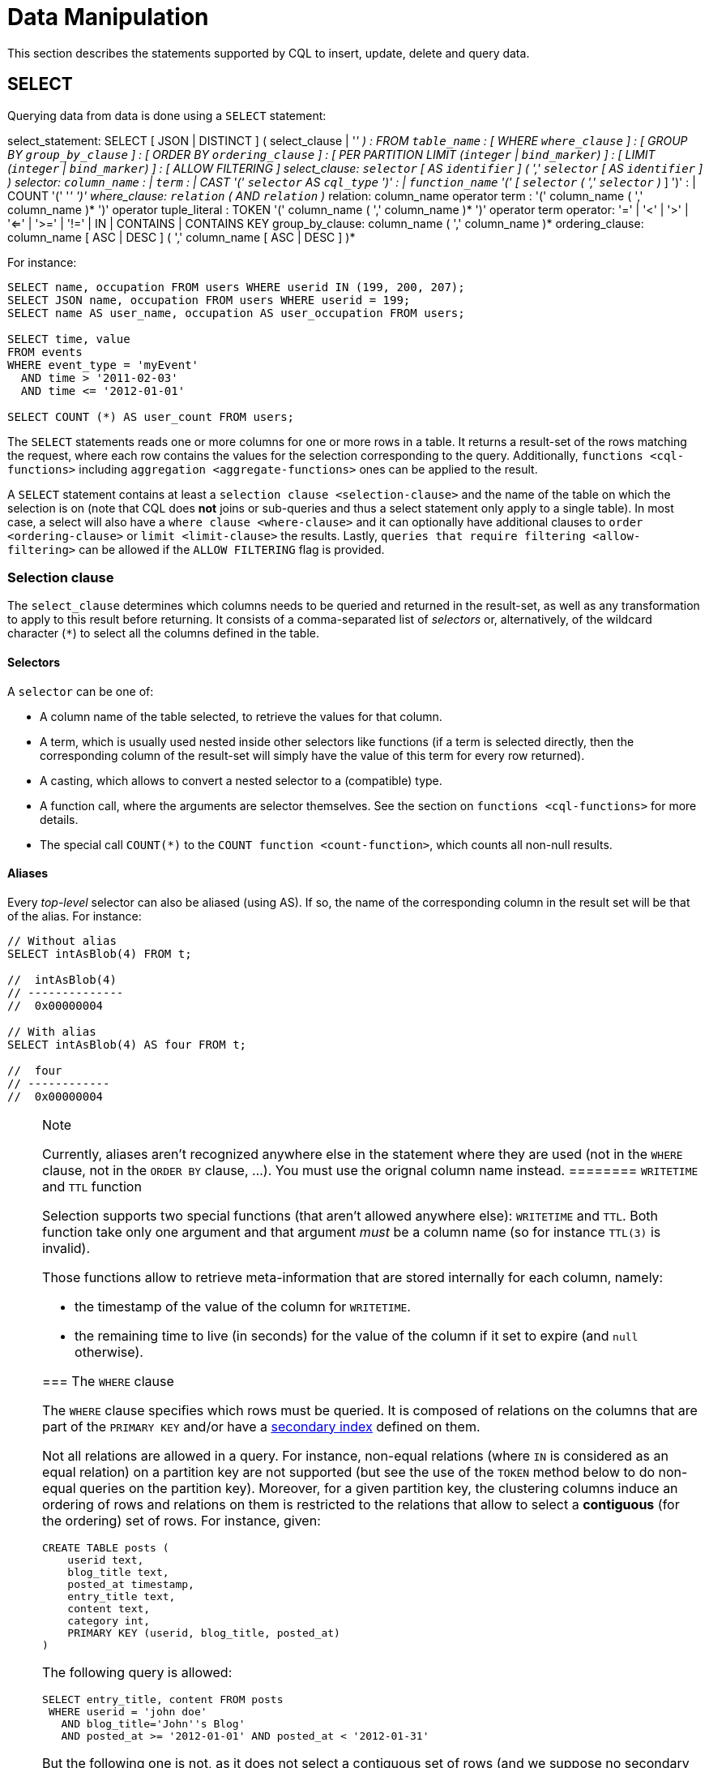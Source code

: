 = Data Manipulation

This section describes the statements supported by CQL to insert,
update, delete and query data.

[[select-statement]]
== SELECT

Querying data from data is done using a `SELECT` statement:

select_statement: SELECT [ JSON | DISTINCT ] (
[.title-ref]#select_clause# | '_' ) : FROM `table_name` : [ WHERE
`where_clause` ] : [ GROUP BY `group_by_clause` ] : [ ORDER BY
`ordering_clause` ] : [ PER PARTITION LIMIT (`integer` | `bind_marker`)
] : [ LIMIT (`integer` | `bind_marker`) ] : [ ALLOW FILTERING ]
select_clause: `selector` [ AS `identifier` ] ( ',' `selector` [ AS
`identifier` ] ) selector: `column_name` : | `term` : | CAST '('
`selector` AS `cql_type` ')' : | `function_name` '(' [ `selector` ( ','
`selector` )_ ] ')' : | COUNT '(' '_' ')' where_clause: `relation` ( AND
`relation` )_ relation: [.title-ref]#column_name# [.title-ref]#operator#
[.title-ref]#term# : '(' [.title-ref]#column_name# ( ','
[.title-ref]#column_name# )* ')' [.title-ref]#operator#
[.title-ref]#tuple_literal# : TOKEN '(' [.title-ref]#column_name# ( ','
[.title-ref]#column_name# )* ')' [.title-ref]#operator#
[.title-ref]#term# operator: '=' | '<' | '>' | '<=' | '>=' | '!=' | IN |
CONTAINS | CONTAINS KEY group_by_clause: [.title-ref]#column_name# ( ','
[.title-ref]#column_name# )* ordering_clause: [.title-ref]#column_name#
[ ASC | DESC ] ( ',' [.title-ref]#column_name# [ ASC | DESC ] )*

For instance:

[source,cql]
----
SELECT name, occupation FROM users WHERE userid IN (199, 200, 207);
SELECT JSON name, occupation FROM users WHERE userid = 199;
SELECT name AS user_name, occupation AS user_occupation FROM users;

SELECT time, value
FROM events
WHERE event_type = 'myEvent'
  AND time > '2011-02-03'
  AND time <= '2012-01-01'

SELECT COUNT (*) AS user_count FROM users;
----

The `SELECT` statements reads one or more columns for one or more rows
in a table. It returns a result-set of the rows matching the request,
where each row contains the values for the selection corresponding to
the query. Additionally, `functions <cql-functions>` including
`aggregation <aggregate-functions>` ones can be applied to the result.

A `SELECT` statement contains at least a
`selection clause <selection-clause>` and the name of the table on which
the selection is on (note that CQL does *not* joins or sub-queries and
thus a select statement only apply to a single table). In most case, a
select will also have a `where clause <where-clause>` and it can
optionally have additional clauses to `order <ordering-clause>` or
`limit <limit-clause>` the results. Lastly, `queries that require
filtering <allow-filtering>` can be allowed if the `ALLOW FILTERING`
flag is provided.

=== Selection clause

The `select_clause` determines which columns needs to be queried and
returned in the result-set, as well as any transformation to apply to
this result before returning. It consists of a comma-separated list of
_selectors_ or, alternatively, of the wildcard character (`*`) to select
all the columns defined in the table.

==== Selectors

A `selector` can be one of:

* A column name of the table selected, to retrieve the values for that
column.
* A term, which is usually used nested inside other selectors like
functions (if a term is selected directly, then the corresponding column
of the result-set will simply have the value of this term for every row
returned).
* A casting, which allows to convert a nested selector to a (compatible)
type.
* A function call, where the arguments are selector themselves. See the
section on `functions <cql-functions>` for more details.
* The special call `COUNT(*)` to the `COUNT function <count-function>`,
which counts all non-null results.

==== Aliases

Every _top-level_ selector can also be aliased (using [.title-ref]#AS#).
If so, the name of the corresponding column in the result set will be
that of the alias. For instance:

[source,cql]
----
// Without alias
SELECT intAsBlob(4) FROM t;

//  intAsBlob(4)
// --------------
//  0x00000004

// With alias
SELECT intAsBlob(4) AS four FROM t;

//  four
// ------------
//  0x00000004
----

[NOTE]
.Note
====
Currently, aliases aren't recognized anywhere else in the statement
where they are used (not in the `WHERE` clause, not in the `ORDER BY`
clause, ...). You must use the orignal column name instead.
======== `WRITETIME` and `TTL` function

Selection supports two special functions (that aren't allowed anywhere
else): `WRITETIME` and `TTL`. Both function take only one argument and
that argument _must_ be a column name (so for instance `TTL(3)` is
invalid).

Those functions allow to retrieve meta-information that are stored
internally for each column, namely:

* the timestamp of the value of the column for `WRITETIME`.
* the remaining time to live (in seconds) for the value of the column if
it set to expire (and `null` otherwise).

[[where-clause]]
=== The `WHERE` clause

The `WHERE` clause specifies which rows must be queried. It is composed
of relations on the columns that are part of the `PRIMARY KEY` and/or
have a link:#createIndexStmt[secondary index] defined on them.

Not all relations are allowed in a query. For instance, non-equal
relations (where `IN` is considered as an equal relation) on a partition
key are not supported (but see the use of the `TOKEN` method below to do
non-equal queries on the partition key). Moreover, for a given partition
key, the clustering columns induce an ordering of rows and relations on
them is restricted to the relations that allow to select a *contiguous*
(for the ordering) set of rows. For instance, given:

[source,cql]
----
CREATE TABLE posts (
    userid text,
    blog_title text,
    posted_at timestamp,
    entry_title text,
    content text,
    category int,
    PRIMARY KEY (userid, blog_title, posted_at)
)
----

The following query is allowed:

[source,cql]
----
SELECT entry_title, content FROM posts
 WHERE userid = 'john doe'
   AND blog_title='John''s Blog'
   AND posted_at >= '2012-01-01' AND posted_at < '2012-01-31'
----

But the following one is not, as it does not select a contiguous set of
rows (and we suppose no secondary indexes are set):

[source,cql]
----
// Needs a blog_title to be set to select ranges of posted_at
SELECT entry_title, content FROM posts
 WHERE userid = 'john doe'
   AND posted_at >= '2012-01-01' AND posted_at < '2012-01-31'
----

When specifying relations, the `TOKEN` function can be used on the
`PARTITION KEY` column to query. In that case, rows will be selected
based on the token of their `PARTITION_KEY` rather than on the value.
Note that the token of a key depends on the partitioner in use, and that
in particular the RandomPartitioner won't yield a meaningful order. Also
note that ordering partitioners always order token values by bytes (so
even if the partition key is of type int, `token(-1) > token(0)` in
particular). Example:

[source,cql]
----
SELECT * FROM posts
 WHERE token(userid) > token('tom') AND token(userid) < token('bob')
----

Moreover, the `IN` relation is only allowed on the last column of the
partition key and on the last column of the full primary key.

It is also possible to “group” `CLUSTERING COLUMNS` together in a
relation using the tuple notation. For instance:

[source,cql]
----
SELECT * FROM posts
 WHERE userid = 'john doe'
   AND (blog_title, posted_at) > ('John''s Blog', '2012-01-01')
----

will request all rows that sorts after the one having “John's Blog” as
`blog_tile` and '2012-01-01' for `posted_at` in the clustering order. In
particular, rows having a `post_at <= '2012-01-01'` will be returned as
long as their `blog_title > 'John''s Blog'`, which would not be the case
for:

[source,cql]
----
SELECT * FROM posts
 WHERE userid = 'john doe'
   AND blog_title > 'John''s Blog'
   AND posted_at > '2012-01-01'
----

The tuple notation may also be used for `IN` clauses on clustering
columns:

[source,cql]
----
SELECT * FROM posts
 WHERE userid = 'john doe'
   AND (blog_title, posted_at) IN (('John''s Blog', '2012-01-01'), ('Extreme Chess', '2014-06-01'))
----

The `CONTAINS` operator may only be used on collection columns (lists,
sets, and maps). In the case of maps, `CONTAINS` applies to the map
values. The `CONTAINS KEY` operator may only be used on map columns and
applies to the map keys.

[[group-by-clause]]
=== Grouping results

The `GROUP BY` option allows to condense into a single row all selected
rows that share the same values for a set of columns.

Using the `GROUP BY` option, it is only possible to group rows at the
partition key level or at a clustering column level. By consequence, the
`GROUP BY` option only accept as arguments primary key column names in
the primary key order. If a primary key column is restricted by an
equality restriction it is not required to be present in the `GROUP BY`
clause.

Aggregate functions will produce a separate value for each group. If no
`GROUP BY` clause is specified, aggregates functions will produce a
single value for all the rows.

If a column is selected without an aggregate function, in a statement
with a `GROUP BY`, the first value encounter in each group will be
returned.

[[ordering-clause]]
=== Ordering results

The `ORDER BY` clause allows to select the order of the returned
results. It takes as argument a list of column names along with the
order for the column (`ASC` for ascendant and `DESC` for descendant,
omitting the order being equivalent to `ASC`). Currently the possible
orderings are limited by the `clustering order <clustering-order>`
defined on the table:

* if the table has been defined without any specific `CLUSTERING ORDER`,
then then allowed orderings are the order induced by the clustering
columns and the reverse of that one.
* otherwise, the orderings allowed are the order of the
`CLUSTERING ORDER` option and the reversed one.

[[limit-clause]]
=== Limiting results

The `LIMIT` option to a `SELECT` statement limits the number of rows
returned by a query, while the `PER PARTITION LIMIT` option limits the
number of rows returned for a given partition by the query. Note that
both type of limit can used in the same statement.

[[allow-filtering]]
=== Allowing filtering

By default, CQL only allows select queries that don't involve
“filtering” server side, i.e. queries where we know that all (live)
record read will be returned (maybe partly) in the result set. The
reasoning is that those “non filtering” queries have predictable
performance in the sense that they will execute in a time that is
proportional to the amount of data *returned* by the query (which can be
controlled through `LIMIT`).

The `ALLOW FILTERING` option allows to explicitly allow (some) queries
that require filtering. Please note that a query using `ALLOW FILTERING`
may thus have unpredictable performance (for the definition above), i.e.
even a query that selects a handful of records *may* exhibit performance
that depends on the total amount of data stored in the cluster.

For instance, considering the following table holding user profiles with
their year of birth (with a secondary index on it) and country of
residence:

[source,cql]
----
CREATE TABLE users (
    username text PRIMARY KEY,
    firstname text,
    lastname text,
    birth_year int,
    country text
)

CREATE INDEX ON users(birth_year);
----

Then the following queries are valid:

[source,cql]
----
SELECT * FROM users;
SELECT * FROM users WHERE birth_year = 1981;
----

because in both case, Cassandra guarantees that these queries
performance will be proportional to the amount of data returned. In
particular, if no users are born in 1981, then the second query
performance will not depend of the number of user profile stored in the
database (not directly at least: due to secondary index implementation
consideration, this query may still depend on the number of node in the
cluster, which indirectly depends on the amount of data stored.
Nevertheless, the number of nodes will always be multiple number of
magnitude lower than the number of user profile stored). Of course, both
query may return very large result set in practice, but the amount of
data returned can always be controlled by adding a `LIMIT`.

However, the following query will be rejected:

[source,cql]
----
SELECT * FROM users WHERE birth_year = 1981 AND country = 'FR';
----

because Cassandra cannot guarantee that it won't have to scan large
amount of data even if the result to those query is small. Typically, it
will scan all the index entries for users born in 1981 even if only a
handful are actually from France. However, if you “know what you are
doing”, you can force the execution of this query by using
`ALLOW FILTERING` and so the following query is valid:

[source,cql]
----
SELECT * FROM users WHERE birth_year = 1981 AND country = 'FR' ALLOW FILTERING;
----

[[insert-statement]]
== INSERT

Inserting data for a row is done using an `INSERT` statement:

insert_statement: INSERT INTO [.title-ref]#table_name# (
[.title-ref]#names_values# | [.title-ref]#json_clause# ) : [ IF NOT
EXISTS ] : [ USING [.title-ref]#update_parameter# ( AND
[.title-ref]#update_parameter# )* ] names_values: [.title-ref]#names#
VALUES [.title-ref]#tuple_literal# json_clause: JSON
[.title-ref]#string# [ DEFAULT ( NULL | UNSET ) ] names: '('
[.title-ref]#column_name# ( ',' [.title-ref]#column_name# )* ')'

For instance:

[source,cql]
----
INSERT INTO NerdMovies (movie, director, main_actor, year)
                VALUES ('Serenity', 'Joss Whedon', 'Nathan Fillion', 2005)
      USING TTL 86400;

INSERT INTO NerdMovies JSON '{"movie": "Serenity",
                              "director": "Joss Whedon",
                              "year": 2005}';
----

The `INSERT` statement writes one or more columns for a given row in a
table. Note that since a row is identified by its `PRIMARY KEY`, at
least the columns composing it must be specified. The list of columns to
insert to must be supplied when using the `VALUES` syntax. When using
the `JSON` syntax, they are optional. See the section on
`JSON support <cql-json>` for more detail.

Note that unlike in SQL, `INSERT` does not check the prior existence of
the row by default: the row is created if none existed before, and
updated otherwise. Furthermore, there is no mean to know which of
creation or update happened.

It is however possible to use the `IF NOT EXISTS` condition to only
insert if the row does not exist prior to the insertion. But please note
that using `IF NOT EXISTS` will incur a non negligible performance cost
(internally, Paxos will be used) so this should be used sparingly.

All updates for an `INSERT` are applied atomically and in isolation.

Please refer to the `UPDATE <update-parameters>` section for
informations on the `update_parameter`.

Also note that `INSERT` does not support counters, while `UPDATE` does.

[[update-statement]]
== UPDATE

Updating a row is done using an `UPDATE` statement:

update_statement: UPDATE [.title-ref]#table_name# : [ USING
[.title-ref]#update_parameter# ( AND [.title-ref]#update_parameter# )* ]
: SET [.title-ref]#assignment# ( ',' [.title-ref]#assignment# )* : WHERE
[.title-ref]#where_clause# : [ IF ( EXISTS | [.title-ref]#condition# (
AND [.title-ref]#condition# )*) ] update_parameter: ( TIMESTAMP | TTL )
( [.title-ref]#integer# | [.title-ref]#bind_marker# ) assignment:
[.title-ref]#simple_selection# '=' [.title-ref]#term# :|
[.title-ref]#column_name# '=' [.title-ref]#column_name# ( '+' | '-' )
[.title-ref]#term# :| [.title-ref]#column_name# '='
[.title-ref]#list_literal# '+' [.title-ref]#column_name#
simple_selection: [.title-ref]#column_name# :| [.title-ref]#column_name#
'[' [.title-ref]#term# ']' :| [.title-ref]#column_name# '.'
[.title-ref]#field_name condition: `simple_selection#
[.title-ref]#operator# [.title-ref]#term#

For instance:

[source,cql]
----
UPDATE NerdMovies USING TTL 400
   SET director   = 'Joss Whedon',
       main_actor = 'Nathan Fillion',
       year       = 2005
 WHERE movie = 'Serenity';

UPDATE UserActions
   SET total = total + 2
   WHERE user = B70DE1D0-9908-4AE3-BE34-5573E5B09F14
     AND action = 'click';
----

The `UPDATE` statement writes one or more columns for a given row in a
table. The `where_clause` is used to select the row to update and must
include all columns composing the `PRIMARY KEY`. Non primary key columns
are then set using the `SET` keyword.

Note that unlike in SQL, `UPDATE` does not check the prior existence of
the row by default (except through `IF`, see below): the row is created
if none existed before, and updated otherwise. Furthermore, there are no
means to know whether a creation or update occurred.

It is however possible to use the conditions on some columns through
`IF`, in which case the row will not be updated unless the conditions
are met. But, please note that using `IF` conditions will incur a
non-negligible performance cost (internally, Paxos will be used) so this
should be used sparingly.

In an `UPDATE` statement, all updates within the same partition key are
applied atomically and in isolation.

Regarding the `assignment`:

* `c = c + 3` is used to increment/decrement counters. The column name
after the '=' sign *must* be the same than the one before the '=' sign.
Note that increment/decrement is only allowed on counters, and are the
_only_ update operations allowed on counters. See the section on
`counters <counters>` for details.
* `id = id + <some-collection>` and `id[value1] = value2` are for
collections, see the `relevant section
<collections>` for details.
* `id.field = 3` is for setting the value of a field on a non-frozen
user-defined types. see the `relevant section
<udts>` for details.

=== Update parameters

The `UPDATE`, `INSERT` (and `DELETE` and `BATCH` for the `TIMESTAMP`)
statements support the following parameters:

* `TIMESTAMP`: sets the timestamp for the operation. If not specified,
the coordinator will use the current time (in microseconds) at the start
of statement execution as the timestamp. This is usually a suitable
default.
* `TTL`: specifies an optional Time To Live (in seconds) for the
inserted values. If set, the inserted values are automatically removed
from the database after the specified time. Note that the TTL concerns
the inserted values, not the columns themselves. This means that any
subsequent update of the column will also reset the TTL (to whatever TTL
is specified in that update). By default, values never expire. A TTL of
0 is equivalent to no TTL. If the table has a default_time_to_live, a
TTL of 0 will remove the TTL for the inserted or updated values. A TTL
of `null` is equivalent to inserting with a TTL of 0.

[[delete_statement]]
== DELETE

Deleting rows or parts of rows uses the `DELETE` statement:

delete_statement: DELETE [ [.title-ref]#simple_selection# ( ','
[.title-ref]#simple_selection# ) ] : FROM [.title-ref]#table_name# : [
USING [.title-ref]#update_parameter# ( AND
[.title-ref]#update_parameter# )* ] : WHERE [.title-ref]#where_clause# :
[ IF ( EXISTS | [.title-ref]#condition# ( AND [.title-ref]#condition#
)*) ]

For instance:

[source,cql]
----
DELETE FROM NerdMovies USING TIMESTAMP 1240003134
 WHERE movie = 'Serenity';

DELETE phone FROM Users
 WHERE userid IN (C73DE1D3-AF08-40F3-B124-3FF3E5109F22, B70DE1D0-9908-4AE3-BE34-5573E5B09F14);
----

The `DELETE` statement deletes columns and rows. If column names are
provided directly after the `DELETE` keyword, only those columns are
deleted from the row indicated by the `WHERE` clause. Otherwise, whole
rows are removed.

The `WHERE` clause specifies which rows are to be deleted. Multiple rows
may be deleted with one statement by using an `IN` operator. A range of
rows may be deleted using an inequality operator (such as `>=`).

`DELETE` supports the `TIMESTAMP` option with the same semantics as in
`updates <update-parameters>`.

In a `DELETE` statement, all deletions within the same partition key are
applied atomically and in isolation.

A `DELETE` operation can be conditional through the use of an `IF`
clause, similar to `UPDATE` and `INSERT` statements. However, as with
`INSERT` and `UPDATE` statements, this will incur a non-negligible
performance cost (internally, Paxos will be used) and so should be used
sparingly.

[[batch_statement]]
== BATCH

Multiple `INSERT`, `UPDATE` and `DELETE` can be executed in a single
statement by grouping them through a `BATCH` statement:

batch_statement: BEGIN [ UNLOGGED | COUNTER ] BATCH : [ USING
[.title-ref]#update_parameter# ( AND [.title-ref]#update_parameter# )* ]
: [.title-ref]#modification_statement# ( ';'
[.title-ref]#modification_statement# )* : APPLY BATCH
modification_statement: [.title-ref]#insert_statement# |
[.title-ref]#update_statement# | [.title-ref]#delete_statement#

For instance:

[source,cql]
----
BEGIN BATCH
   INSERT INTO users (userid, password, name) VALUES ('user2', 'ch@ngem3b', 'second user');
   UPDATE users SET password = 'ps22dhds' WHERE userid = 'user3';
   INSERT INTO users (userid, password) VALUES ('user4', 'ch@ngem3c');
   DELETE name FROM users WHERE userid = 'user1';
APPLY BATCH;
----

The `BATCH` statement group multiple modification statements
(insertions/updates and deletions) into a single statement. It serves
several purposes:

* It saves network round-trips between the client and the server (and
sometimes between the server coordinator and the replicas) when batching
multiple updates.
* All updates in a `BATCH` belonging to a given partition key are
performed in isolation.
* By default, all operations in the batch are performed as _logged_, to
ensure all mutations eventually complete (or none will). See the notes
on `UNLOGGED batches <unlogged-batches>` for more details.

Note that:

* `BATCH` statements may only contain `UPDATE`, `INSERT` and `DELETE`
statements (not other batches for instance).
* Batches are _not_ a full analogue for SQL transactions.
* If a timestamp is not specified for each operation, then all
operations will be applied with the same timestamp (either one generated
automatically, or the timestamp provided at the batch level). Due to
Cassandra's conflict resolution procedure in the case of
http://wiki.apache.org/cassandra/FAQ#clocktie[timestamp ties],
operations may be applied in an order that is different from the order
they are listed in the `BATCH` statement. To force a particular
operation ordering, you must specify per-operation timestamps.
* A LOGGED batch to a single partition will be converted to an UNLOGGED
batch as an optimization.

=== `UNLOGGED` batches

By default, Cassandra uses a batch log to ensure all operations in a
batch eventually complete or none will (note however that operations are
only isolated within a single partition).

There is a performance penalty for batch atomicity when a batch spans
multiple partitions. If you do not want to incur this penalty, you can
tell Cassandra to skip the batchlog with the `UNLOGGED` option. If the
`UNLOGGED` option is used, a failed batch might leave the patch only
partly applied.

=== `COUNTER` batches

Use the `COUNTER` option for batched counter updates. Unlike other
updates in Cassandra, counter updates are not idempotent.
